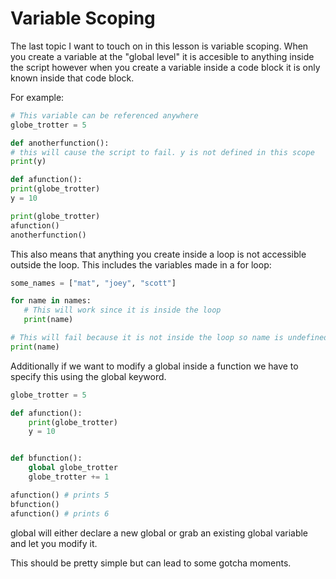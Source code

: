 #+OPTIONS: toc:nil

* Variable Scoping

The last topic I want to touch on in this lesson is variable scoping.
When you create a variable at the "global level" it is accesible to
anything inside the script however when you create a variable inside a
code block it is only known inside that code block.

For example:

#+BEGIN_SRC python
    # This variable can be referenced anywhere
    globe_trotter = 5

    def anotherfunction():
	# this will cause the script to fail. y is not defined in this scope
	print(y)

    def afunction():
	print(globe_trotter)
	y = 10

    print(globe_trotter)
    afunction()
    anotherfunction()
#+END_SRC

This also means that anything you create inside a loop is not accessible
outside the loop. This includes the variables made in a for loop:

#+BEGIN_SRC python
  some_names = ["mat", "joey", "scott"]

  for name in names:
     # This will work since it is inside the loop
     print(name)

  # This will fail because it is not inside the loop so name is undefined.
  print(name)
#+END_SRC

Additionally if we want to modify a global inside a function we have
to specify this using the global keyword.

#+BEGIN_SRC python
  globe_trotter = 5

  def afunction():
      print(globe_trotter)
      y = 10


  def bfunction():
      global globe_trotter
      globe_trotter += 1

  afunction() # prints 5
  bfunction()
  afunction() # prints 6
#+END_SRC

global will either declare a new global or grab an existing global
variable and let you modify it.

This should be pretty simple but can lead to some gotcha moments.
